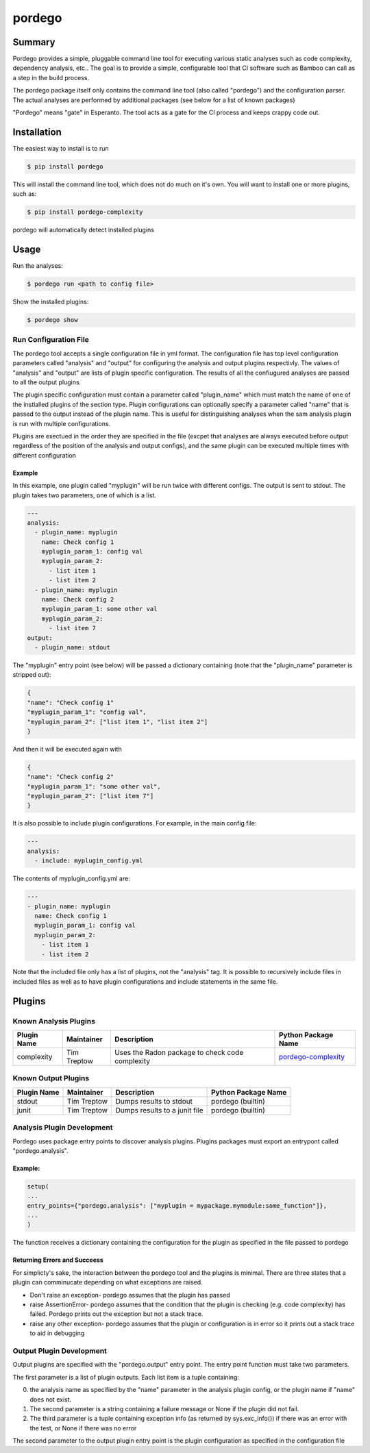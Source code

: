 pordego
=======

Summary
-------
Pordego provides a simple, pluggable command line tool for executing various static analyses such as
code complexity, dependency analysis, etc.. The goal is to provide a simple, configurable tool that CI software such as Bamboo can call as a step in the build process.

The pordego package itself only contains the command line tool (also called "pordego") and the configuration parser.
The actual analyses are performed by additional packages (see below for a list of known packages)

"Pordego" means "gate" in Esperanto. The tool acts as a gate for the CI process and keeps crappy code out.

Installation
------------
The easiest way to install is to run

.. code-block:: bash

    $ pip install pordego

This will install the command line tool, which does not do much on it's own. You will want to install one or more plugins, such as:

.. code-block:: bash

    $ pip install pordego-complexity

pordego will automatically detect installed plugins

Usage
-----
Run the analyses:

.. code-block:: bash

    $ pordego run <path to config file>

Show the installed plugins:

.. code-block:: bash

    $ pordego show

Run Configuration File
######################
The pordego tool accepts a single configuration file in yml format.
The configuration file has top level configuration parameters called "analysis" and "output" for configuring the analysis and output plugins respectivly.
The values of "analysis" and "output" are lists of plugin specific configuration. The results of all the confiugured analyses are passed to all the output plugins.

The plugin specific configuration must contain a parameter called "plugin_name" which must match the name of one of the instlalled plugins of the section type.
Plugin configurations can optionally specify a parameter called "name" that is passed to the output instead of the plugin name.
This is useful for distinguishing analyses when the sam analysis plugin is run with multiple configurations.

Plugins are exectued in the order they are specified in the file (excpet that analyses are always executed before output regardless of the position of the analysis and output configs), and the same plugin can be executed multiple times with different configuration


Example
^^^^^^^
In this example, one plugin called "myplugin" will be run twice with different configs. The output is sent to stdout. The plugin takes two parameters, one of which is a list.

.. code-block:: yaml

    ---
    analysis:
      - plugin_name: myplugin
        name: Check config 1
        myplugin_param_1: config val
        myplugin_param_2:
          - list item 1
          - list item 2
      - plugin_name: myplugin
        name: Check config 2
        myplugin_param_1: some other val
        myplugin_param_2:
          - list item 7
    output:
      - plugin_name: stdout

The "myplugin" entry point (see below) will be passed a dictionary containing (note that the "plugin_name" parameter is stripped out):

.. code-block:: python

    {
    "name": "Check config 1"
    "myplugin_param_1": "config val",
    "myplugin_param_2": ["list item 1", "list item 2"]
    }

And then it will be executed again with

.. code-block:: python

    {
    "name": "Check config 2"
    "myplugin_param_1": "some other val",
    "myplugin_param_2": ["list item 7"]
    }

It is also possible to include plugin configurations. For example, in the main config file:

.. code-block:: yaml

    ---
    analysis:
      - include: myplugin_config.yml

The contents of myplugin_config.yml are:

.. code-block:: yaml

    ---
    - plugin_name: myplugin
      name: Check config 1
      myplugin_param_1: config val
      myplugin_param_2:
        - list item 1
        - list item 2

Note that the included file only has a list of plugins, not the "analysis" tag.
It is possible to recursively include files in included files as well as to have plugin configurations and include statements in the same file.


Plugins
-------

Known Analysis Plugins
######################

===========  ===========  =====================================================  ========
Plugin Name  Maintainer   Description                                            Python Package Name
===========  ===========  =====================================================  ========
complexity   Tim Treptow  Uses the Radon package to check code complexity        `pordego-complexity <https://github.com/ttreptow/pordego-complexity>`_
===========  ===========  =====================================================  ========

Known Output Plugins
####################

===========  ===========  =====================================================  ========
Plugin Name  Maintainer   Description                                            Python Package Name
===========  ===========  =====================================================  ========
stdout       Tim Treptow  Dumps results to stdout                                pordego (builtin)
junit        Tim Treptow  Dumps results to a junit file                          pordego (builtin)
===========  ===========  =====================================================  ========

Analysis Plugin Development
###########################
Pordego uses package entry points to discover analysis plugins. Plugins packages must export an entrypont called "pordego.analysis".

Example:
^^^^^^^^
.. code-block:: python

   setup(
   ...
   entry_points={"pordego.analysis": ["myplugin = mypackage.mymodule:some_function"]},
   ...
   )

The function receives a dictionary containing the configuration for the plugin as specified in the file passed to pordego

Returning Errors and Succeess
^^^^^^^^^^^^^^^^^^^^^^^^^^^^^
For simplicty's sake, the interaction between the pordego tool and the plugins is minimal. There are three states that a plugin can comminucate depending on what exceptions are raised.

* Don't raise an exception- pordego assumes that the plugin has passed
* raise AssertionError- pordego assumes that the condition that the plugin is checking (e.g. code complexity) has failed. Pordego prints out the exception but not a stack trace.
* raise any other exception- pordego assumes that the plugin or configuration is in error so it prints out a stack trace to aid in debugging

Output Plugin Development
#########################

Output plugins are specified with the "pordego.output" entry point. The entry point function must take two parameters.

The first parameter is a list of plugin outputs.
Each list item is a tuple containing:

0. the analysis name as specified by the "name" parameter in the analysis plugin config, or the plugin name if "name" does not exist.
1. The second parameter is a string containing a failure message or None if the plugin did not fail.
2. The third parameter is a tuple containing exception info (as returned by sys.exc_info()) if there was an error with the test, or None if there was no error

The second parameter to the output plugin entry point is the plugin configuration as specified in the configuration file